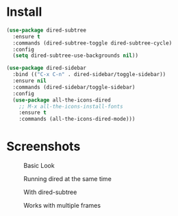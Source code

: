 * Install
  #+begin_src emacs-lisp :tangle yes
(use-package dired-subtree
  :ensure t
  :commands (dired-subtree-toggle dired-subtree-cycle)
  :config
  (setq dired-subtree-use-backgrounds nil))

(use-package dired-sidebar
  :bind (("C-x C-n" . dired-sidebar/toggle-sidebar))
  :ensure nil
  :commands (dired-sidebar/toggle-sidebar)
  :config
  (use-package all-the-icons-dired
    ;; M-x all-the-icons-install-fonts
    :ensure t
    :commands (all-the-icons-dired-mode)))
  #+end_src

* Screenshots
  #+CAPTION: Basic Look
  #+NAME: Basic
  [[./screenshots/basic.png]]

  #+CAPTION: Running dired at the same time
  #+NAME: Runing Dired
  [[./screenshots/run_dired.png]]

  #+CAPTION: With dired-subtree
  #+NAME: With Dired Subtree
  [[./screenshots/with_dired_subtree.png]]

  #+CAPTION: Works with multiple frames
  #+NAME: Multiple Frames
  [[./screenshots/multi_frames.png]]
